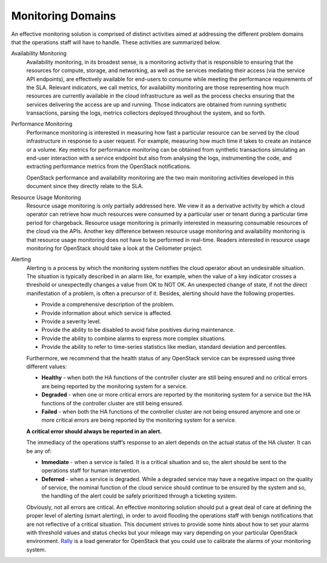 .. _mg-monitoring-domains:

Monitoring Domains
------------------

An effective monitoring solution is comprised of distinct activities
aimed at addressing the different problem domains that the operations
staff will have to handle. These activities are summarized below.

Availability Monitoring
  Availability monitoring, in its broadest sense, is a monitoring activity
  that is responsible to ensuring that the resources for compute, storage,
  and networking, as well as the services mediating their access (via the
  service API endpoints), are effectively available for end-users to consume
  while meeting the performance requirements of the SLA. Relevant indicators,
  we call metrics, for availability monitoring are those representing how
  much resources are currently available in the cloud infrastructure as well
  as the process checks ensuring that the services delivering the access are
  up and running. Those indicators are obtained from running synthetic
  transactions, parsing the logs, metrics collectors deployed throughout the
  system, and so forth.

Performance Monitoring
  Performance monitoring is interested in measuring how fast a particular
  resource can be served by the cloud infrastructure in response to a user
  request. For example, measuring how much time it takes to create an
  instance or a volume. Key metrics for performance monitoring can be
  obtained from synthetic transactions simulating an end-user interaction
  with a service endpoint but also from analysing the logs, instrumenting
  the code, and extracting performance metrics from the OpenStack
  notifications.

  OpenStack performance and availability monitoring are the two main
  monitoring activities developed in this document since they directly
  relate to the SLA.

Resource Usage Monitoring
  Resource usage monitoring is only partially addressed here. We view it as
  a derivative activity by which a cloud operator can retrieve how much
  resources were consumed by a particular user or tenant during a particular
  time period for chargeback. Resource usage monitoring is primarily
  interested in measuring consumable resources of the cloud via the APIs.
  Another key difference between resource usage monitoring and availability
  monitoring is that resource usage monitoring does not have to be performed
  in real-time. Readers interested in resource usage monitoring for OpenStack
  should take a look at the Ceilometer project.

Alerting
  Alerting is a process by which the monitoring system notifies the cloud
  operator about an undesirable situation. The situation is typically described
  in an alarm like, for example, when the value of a key indicator crosses a
  threshold or unexpectedly changes a value from OK to NOT OK. An unexpected
  change of state, if not the direct manifestation of a problem, is often a
  precursor of it. Besides, alerting should have the following properties.

  - Provide a comprehensive description of the problem.
  - Provide information about which service is affected.
  - Provide a severity level.
  - Provide the ability to be disabled to avoid false positives during
    maintenance.
  - Provide the ability to combine alarms to express more complex situations.
  - Provide the ability to refer to time-series statistics like median,
    standard deviation and percentiles.

  Furthermore, we recommend that the health status of any OpenStack service
  can be expressed using three different values:

  - **Healthy** - when both the HA functions of the controller cluster are
    still being ensured and no critical errors are being reported by the
    monitoring system for a service.
  - **Degraded** - when one or more critical errors are reported by the
    monitoring system for a service but the HA functions of the controller
    cluster are still being ensured.
  - **Failed** - when both the HA functions of the controller cluster are
    not being ensured anymore and one or more critical errors are being
    reported by the monitoring system for a service.

  **A critical error should always be reported in an alert.**

  The immediacy of the operations staff’s response to an alert depends on
  the actual status of the HA cluster. It can be any of:

  - **Immediate** - when a service is failed. It is a critical situation
    and so, the alert should be sent to the operations staff for human
    intervention.
  - **Deferred** - when a service is degraded. While a degraded service
    may have a negative impact on the quality of service, the nominal
    function of the cloud service should continue to be ensured by the
    system and so, the handling of the alert could be safely prioritized
    through a ticketing system.

  Obviously, not all errors are critical. An effective monitoring solution
  should put a great deal of care at defining the proper level of alerting
  (smart alerting), in order to avoid flooding the operations staff with
  benign notifications that are not reflective of a critical situation.
  This document strives to provide some hints about how to set your alarms
  with threshold values and status checks but your mileage may vary depending
  on your particular OpenStack environment. `Rally <https://wiki.openstack.org/wiki/Rally>`_ is a load generator for OpenStack that you could use to calibrate
  the alarms of your monitoring system.
